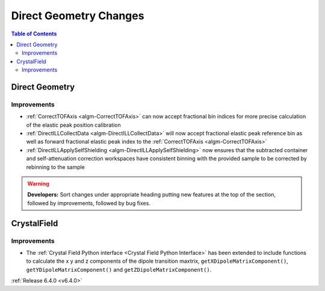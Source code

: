=======================
Direct Geometry Changes
=======================

.. contents:: Table of Contents
   :local:

Direct Geometry
---------------

Improvements
############

- :ref:`CorrectTOFAxis <algm-CorrectTOFAxis>` can now accept fractional bin indices for more precise calculation of the elastic peak position calibration
- :ref:`DirectILLCollectData <algm-DirectILLCollectData>` will now accept fractional elastic peak reference bin as well as forward fractional elastic
  peak index to the :ref:`CorrectTOFAxis <algm-CorrectTOFAxis>`
- :ref:`DirectILLApplySelfShielding <algm-DirectILLApplySelfShielding>` now ensures that the subtracted container and self-attenuation correction workspaces
  have consistent binning with the provided sample to be corrected by rebinning to the sample

.. warning:: **Developers:** Sort changes under appropriate heading
    putting new features at the top of the section, followed by
    improvements, followed by bug fixes.

CrystalField
------------
Improvements
############
- The :ref:`Crystal Field Python interface <Crystal Field Python Interface>` has been extended to include functions to calculate the x y and z components of
  the dipole transition maxtrix, ``getXDipoleMatrixComponent()``, ``getYDipoleMatrixComponent()`` and ``getZDipoleMatrixComponent()``.

:ref:`Release 6.4.0 <v6.4.0>`